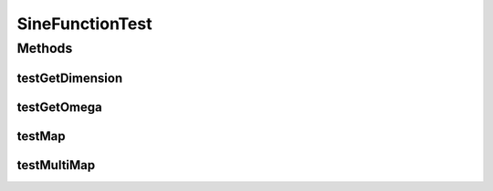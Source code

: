 .. java:import:: ca.nengo TestUtil

.. java:import:: ca.nengo.math.impl SineFunction

.. java:import:: junit.framework TestCase

SineFunctionTest
================

.. java:package:: ca.nengo.math.impl
   :noindex:

.. java:type:: public class SineFunctionTest extends TestCase

Methods
-------
testGetDimension
^^^^^^^^^^^^^^^^

.. java:method:: public void testGetDimension()
   :outertype: SineFunctionTest

testGetOmega
^^^^^^^^^^^^

.. java:method:: public void testGetOmega()
   :outertype: SineFunctionTest

testMap
^^^^^^^

.. java:method:: public void testMap()
   :outertype: SineFunctionTest

testMultiMap
^^^^^^^^^^^^

.. java:method:: public void testMultiMap()
   :outertype: SineFunctionTest

